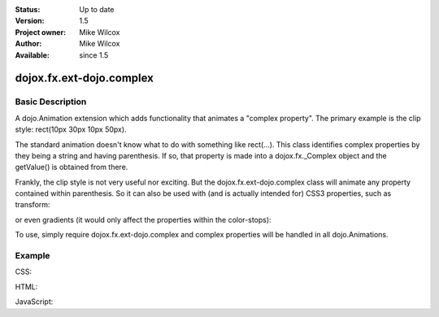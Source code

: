 .. _dojox/fx/ext-dojo/complex:


:Status: Up to date
:Version: 1.5
:Project owner: Mike Wilcox
:Author: Mike Wilcox
:Available: since 1.5

=========================
dojox.fx.ext-dojo.complex
=========================

Basic Description
-----------------

A dojo.Animation extension which adds functionality that animates a "complex property". The primary example is the clip style: rect(10px 30px 10px 50px).

The standard animation doesn't know what to do with something like rect(...). This class identifies complex properties by they being a string and having parenthesis. If so, that property is made into a dojox.fx._Complex object and the getValue() is obtained from there.

Frankly, the clip style is not very useful nor exciting. But the dojox.fx.ext-dojo.complex class will animate any property contained within parenthesis. So it can also be used with (and is actually intended for) CSS3 properties, such as transform: 

.. code-block :: css
 :linenos:
 
 transform: rotate(10deg) translateX(0px)  
 
or even gradients (it would only affect the properties within the color-stops): 

.. code-block :: css
 :linenos:
 
 background-image: -webkit-gradient(linear, right top, left top, color-stop(0, #ff0000),color-stop(1.0, #0000FF));

To use, simply require dojox.fx.ext-dojo.complex and complex properties will be handled in all dojo.Animations.
    
Example
-------

CSS:

.. code-block :: css
 :linenos:
 
 #cnt{
    width:300px;
    height:300px;
    border:1px solid #666;
    position:relative;
 }
 #words{
    width:300px;
    height:300px;
    margin:0px;
    padding:5px;
    top:0px;
    position:absolute;
    border:1px solid #000;
    background:#0000ff;
    clip:rect(10px 30px 30px 10px);
 }
 #words p{
    font-size:48px;
 }

HTML:

.. code-block :: html
 :linenos:
 
 <div id="cnt">
    <div id="words">
        <p>Dojo</p>
    </div>
 </div>

JavaScript:

.. code-block :: javascript
 :linenos:
 
 dojo.require("dojox.fx.ext-dojo.complex");
            
 dojo.addOnLoad(function(){
    var ani = dojo.animateProperty({
        node:dojo.byId("words"),
        duration:800,
        properties:{
            clip:{start:'rect(150px 150px 150px 150px)', end:'rect(0px 300px 300px 0px)'}
        }
    }).play();
 });
 

